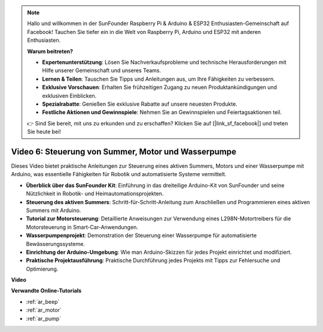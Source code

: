 .. note::

    Hallo und willkommen in der SunFounder Raspberry Pi & Arduino & ESP32 Enthusiasten-Gemeinschaft auf Facebook! Tauchen Sie tiefer ein in die Welt von Raspberry Pi, Arduino und ESP32 mit anderen Enthusiasten.

    **Warum beitreten?**

    - **Expertenunterstützung**: Lösen Sie Nachverkaufsprobleme und technische Herausforderungen mit Hilfe unserer Gemeinschaft und unseres Teams.
    - **Lernen & Teilen**: Tauschen Sie Tipps und Anleitungen aus, um Ihre Fähigkeiten zu verbessern.
    - **Exklusive Vorschauen**: Erhalten Sie frühzeitigen Zugang zu neuen Produktankündigungen und exklusiven Einblicken.
    - **Spezialrabatte**: Genießen Sie exklusive Rabatte auf unsere neuesten Produkte.
    - **Festliche Aktionen und Gewinnspiele**: Nehmen Sie an Gewinnspielen und Feiertagsaktionen teil.

    👉 Sind Sie bereit, mit uns zu erkunden und zu erschaffen? Klicken Sie auf [|link_sf_facebook|] und treten Sie heute bei!

Video 6: Steuerung von Summer, Motor und Wasserpumpe
====================================================

Dieses Video bietet praktische Anleitungen zur Steuerung eines aktiven Summers, Motors und einer Wasserpumpe mit Arduino, was essentielle Fähigkeiten für Robotik und automatisierte Systeme vermittelt.

* **Überblick über das SunFounder Kit**: Einführung in das dreiteilige Arduino-Kit von SunFounder und seine Nützlichkeit in Robotik- und Heimautomationsprojekten.
* **Steuerung des aktiven Summers**: Schritt-für-Schritt-Anleitung zum Anschließen und Programmieren eines aktiven Summers mit Arduino.
* **Tutorial zur Motorsteuerung**: Detaillierte Anweisungen zur Verwendung eines L298N-Motortreibers für die Motorsteuerung in Smart-Car-Anwendungen.
* **Wasserpumpenprojekt**: Demonstration der Steuerung einer Wasserpumpe für automatisierte Bewässerungssysteme.
* **Einrichtung der Arduino-Umgebung**: Wie man Arduino-Skizzen für jedes Projekt einrichtet und modifiziert.
* **Praktische Projektausführung**: Praktische Durchführung jedes Projekts mit Tipps zur Fehlersuche und Optimierung.


**Video**

.. raw:: html

    <iframe width="600" height="400" src="https://www.youtube.com/embed/z169fReTLfY?si=Fqtl_WIa9lAvV7L3" title="YouTube video player" frameborder="0" allow="accelerometer; autoplay; clipboard-write; encrypted-media; gyroscope; picture-in-picture; web-share" allowfullscreen></iframe>

    <br/><br/>

**Verwandte Online-Tutorials**

* :ref:`ar_beep`
* :ref:`ar_motor`
* :ref:`ar_pump`